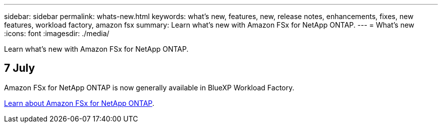 ---
sidebar: sidebar
permalink: whats-new.html
keywords: what's new, features, new, release notes, enhancements, fixes, new features, workload factory, amazon fsx
summary: Learn what's new with Amazon FSx for NetApp ONTAP.
---
= What's new
:icons: font
:imagesdir: ./media/

[.lead]
Learn what's new with Amazon FSx for NetApp ONTAP.

== 7 July
Amazon FSx for NetApp ONTAP is now generally available in BlueXP Workload Factory. 

link:learn-fsx-ontap.html[Learn about Amazon FSx for NetApp ONTAP].
